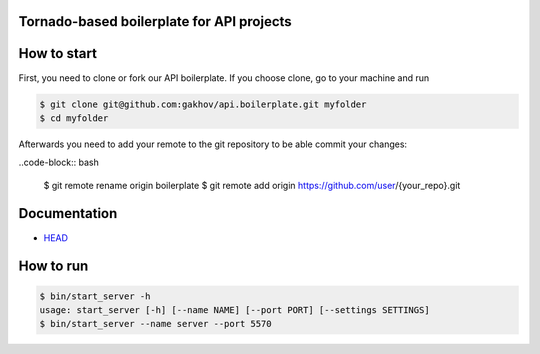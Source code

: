 |logo|

Tornado-based boilerplate for API projects
--------------------------------------------

.. image:: https://travis-ci.org/gakhov/api.boilerplate.svg?branch=master
   :target: https://travis-ci.org/gakhov/api.boilerplate

.. image:: https://coveralls.io/repos/github/gakhov/api.boilerplate/badge.svg?branch=master
   :target: https://coveralls.io/github/gakhov/api.boilerplate?branch=master


How to start
-------------

First, you need to clone or fork our API boilerplate. If you choose clone, go to your machine and run

.. code-block:: bash

    $ git clone git@github.com:gakhov/api.boilerplate.git myfolder
    $ cd myfolder

Afterwards you need to add your remote to the git repository to be able commit your changes:

..code-block:: bash

    $ git remote rename origin boilerplate
    $ git remote add origin https://github.com/user/{your_repo}.git


Documentation
-------------

* `HEAD <http://apiboilerplate.readthedocs.io/en/latest/>`_


How to run
-------------

.. code-block:: bash

    $ bin/start_server -h
    usage: start_server [-h] [--name NAME] [--port PORT] [--settings SETTINGS]
    $ bin/start_server --name server --port 5570


.. |logo| image:: https://raw.githubusercontent.com/gakhov/api.boilerplate/master/api/docs/_static/logo.png
